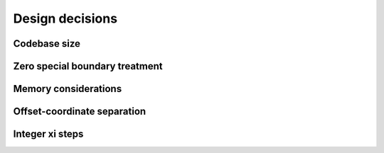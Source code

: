 Design decisions
================

Codebase size
-------------

.. todo:: DOCS: WRITE


.. _zero_special_boundary_treatment:

Zero special boundary treatment
-------------------------------

.. todo:: DOCS: WRITE


Memory considerations
---------------------

.. todo:: DOCS: WRITE


Offset-coordinate separation
----------------------------

.. todo:: DOCS: WRITE


Integer xi steps
----------------

.. todo:: DOCS: WRITE
